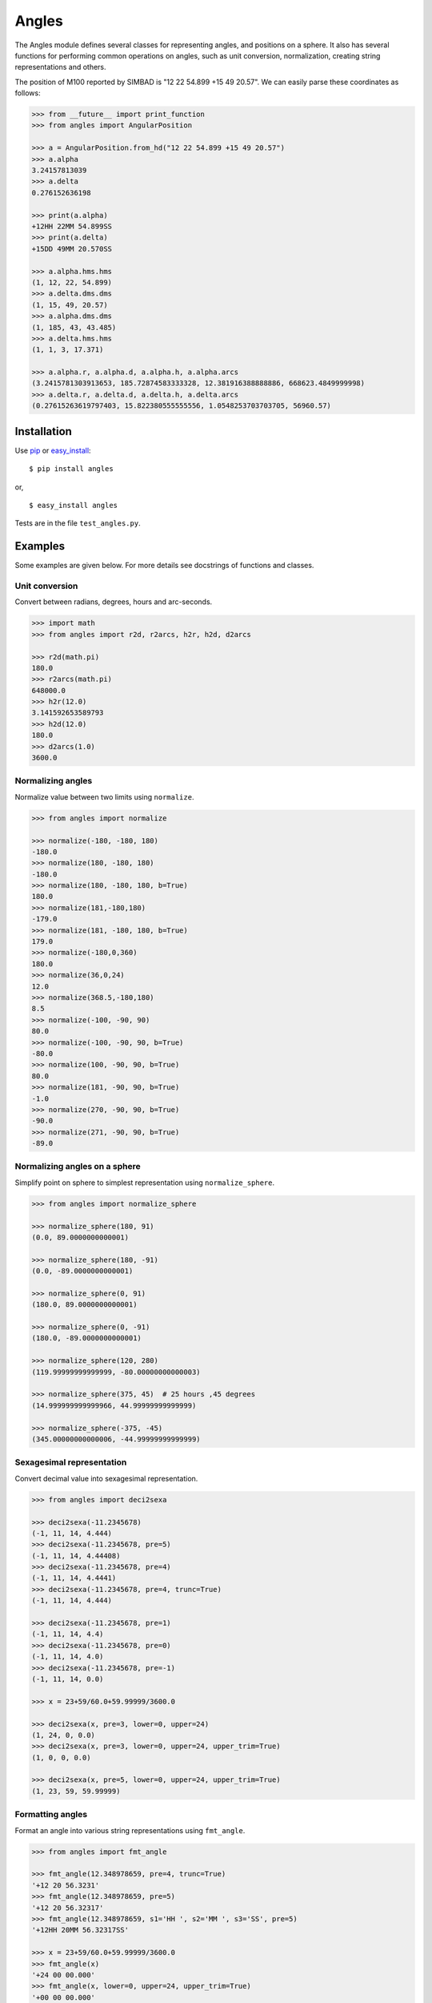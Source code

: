 Angles
======

.. _TPM: http://www.sal.wisc.edu/~jwp/astro/tpm/tpm.html
.. _Jeffrey W. Percival: http://www.sal.wisc.edu/~jwp/
.. _pip: http://pypi.python.org/pypi/pip
.. _easy_install: packages.python.org/distribute/easy_install.html

.. image:: https://travis-ci.org/phn/angles.svg?branch=master
    :target: https://travis-ci.org/phn/angles

The Angles module defines several classes for representing angles, and positions
on a sphere. It also has several functions for performing common operations
on angles, such as unit conversion, normalization, creating string
representations and others.

The position of M100 reported by SIMBAD is "12 22 54.899 +15 49 20.57". We can
easily parse these coordinates as follows:

.. code-block:: python

    >>> from __future__ import print_function    
    >>> from angles import AngularPosition

    >>> a = AngularPosition.from_hd("12 22 54.899 +15 49 20.57")
    >>> a.alpha
    3.24157813039
    >>> a.delta
    0.276152636198

    >>> print(a.alpha)
    +12HH 22MM 54.899SS
    >>> print(a.delta)
    +15DD 49MM 20.570SS

    >>> a.alpha.hms.hms
    (1, 12, 22, 54.899)
    >>> a.delta.dms.dms
    (1, 15, 49, 20.57)
    >>> a.alpha.dms.dms
    (1, 185, 43, 43.485)
    >>> a.delta.hms.hms
    (1, 1, 3, 17.371)

    >>> a.alpha.r, a.alpha.d, a.alpha.h, a.alpha.arcs
    (3.2415781303913653, 185.72874583333328, 12.381916388888886, 668623.4849999998)
    >>> a.delta.r, a.delta.d, a.delta.h, a.delta.arcs
    (0.27615263619797403, 15.822380555555556, 1.0548253703703705, 56960.57)


Installation
------------

Use `pip`_ or `easy_install`_::

  $ pip install angles

or,

::

  $ easy_install angles


Tests are in the file ``test_angles.py``.

Examples
--------

Some examples are given below. For more details see docstrings of functions and
classes.

Unit conversion
~~~~~~~~~~~~~~~

Convert between radians, degrees, hours and arc-seconds.

.. code-block:: python

    >>> import math
    >>> from angles import r2d, r2arcs, h2r, h2d, d2arcs

    >>> r2d(math.pi)
    180.0
    >>> r2arcs(math.pi)
    648000.0
    >>> h2r(12.0)
    3.141592653589793
    >>> h2d(12.0)
    180.0
    >>> d2arcs(1.0)
    3600.0

Normalizing angles
~~~~~~~~~~~~~~~~~~

Normalize value between two limits using ``normalize``.

.. code-block:: python

    >>> from angles import normalize

    >>> normalize(-180, -180, 180)
    -180.0
    >>> normalize(180, -180, 180)
    -180.0
    >>> normalize(180, -180, 180, b=True)
    180.0
    >>> normalize(181,-180,180)
    -179.0
    >>> normalize(181, -180, 180, b=True)
    179.0
    >>> normalize(-180,0,360)
    180.0
    >>> normalize(36,0,24)
    12.0
    >>> normalize(368.5,-180,180)
    8.5
    >>> normalize(-100, -90, 90)
    80.0
    >>> normalize(-100, -90, 90, b=True)
    -80.0
    >>> normalize(100, -90, 90, b=True)
    80.0
    >>> normalize(181, -90, 90, b=True)
    -1.0
    >>> normalize(270, -90, 90, b=True)
    -90.0
    >>> normalize(271, -90, 90, b=True)
    -89.0

Normalizing angles on a sphere
~~~~~~~~~~~~~~~~~~~~~~~~~~~~~~

Simplify point on sphere to simplest representation using ``normalize_sphere``.

.. code-block:: python

    >>> from angles import normalize_sphere

    >>> normalize_sphere(180, 91)
    (0.0, 89.0000000000001)

    >>> normalize_sphere(180, -91)
    (0.0, -89.0000000000001)

    >>> normalize_sphere(0, 91)
    (180.0, 89.0000000000001)

    >>> normalize_sphere(0, -91)
    (180.0, -89.0000000000001)

    >>> normalize_sphere(120, 280)
    (119.99999999999999, -80.00000000000003)

    >>> normalize_sphere(375, 45)  # 25 hours ,45 degrees
    (14.999999999999966, 44.99999999999999)

    >>> normalize_sphere(-375, -45)
    (345.00000000000006, -44.99999999999999)

Sexagesimal representation
~~~~~~~~~~~~~~~~~~~~~~~~~~

Convert decimal value into sexagesimal representation.

.. code-block:: python

    >>> from angles import deci2sexa

    >>> deci2sexa(-11.2345678)
    (-1, 11, 14, 4.444)
    >>> deci2sexa(-11.2345678, pre=5)
    (-1, 11, 14, 4.44408)
    >>> deci2sexa(-11.2345678, pre=4)
    (-1, 11, 14, 4.4441)
    >>> deci2sexa(-11.2345678, pre=4, trunc=True)
    (-1, 11, 14, 4.444)

    >>> deci2sexa(-11.2345678, pre=1)
    (-1, 11, 14, 4.4)
    >>> deci2sexa(-11.2345678, pre=0)
    (-1, 11, 14, 4.0)
    >>> deci2sexa(-11.2345678, pre=-1)
    (-1, 11, 14, 0.0)

    >>> x = 23+59/60.0+59.99999/3600.0
    
    >>> deci2sexa(x, pre=3, lower=0, upper=24)
    (1, 24, 0, 0.0)
    >>> deci2sexa(x, pre=3, lower=0, upper=24, upper_trim=True)
    (1, 0, 0, 0.0)
    
    >>> deci2sexa(x, pre=5, lower=0, upper=24, upper_trim=True)
    (1, 23, 59, 59.99999)

Formatting angles
~~~~~~~~~~~~~~~~~

Format an angle into various string representations using ``fmt_angle``.

.. code-block:: python

    >>> from angles import fmt_angle

    >>> fmt_angle(12.348978659, pre=4, trunc=True)
    '+12 20 56.3231'
    >>> fmt_angle(12.348978659, pre=5)
    '+12 20 56.32317'
    >>> fmt_angle(12.348978659, s1='HH ', s2='MM ', s3='SS', pre=5)
    '+12HH 20MM 56.32317SS'

    >>> x = 23+59/60.0+59.99999/3600.0
    >>> fmt_angle(x)
    '+24 00 00.000'
    >>> fmt_angle(x, lower=0, upper=24, upper_trim=True)
    '+00 00 00.000'
    >>> fmt_angle(x, pre=5)
    '+23 59 59.99999'
    >>> fmt_angle(-x, lower=0, upper=24, upper_trim=True)
    '+00 00 00.000'
    >>> fmt_angle(-x)
    '-24 00 00.000'


Parsing sexagesimal strings
~~~~~~~~~~~~~~~~~~~~~~~~~~~

Parse a sexagesimal number from a string using ``phmsdms``.

.. code-block:: python

    >>> from angles import phmsdms

    >>> phmsdms("12") == {
    ... 'parts': [12.0, None, None],
    ... 'sign': 1,
    ... 'units': 'degrees',
    ... 'vals': [12.0, 0.0, 0.0]
    ... }
    True

    >>> phmsdms("12h") == {
    ... 'parts': [12.0, None, None],
    ... 'sign': 1,
    ... 'units': 'hours',
    ... 'vals': [12.0, 0.0, 0.0]
    ... }
    True

    >>> phmsdms("12d13m14.56") == {
    ... 'parts': [12.0, 13.0, 14.56],
    ... 'sign': 1,
    ... 'units': 'degrees',
    ... 'vals': [12.0, 13.0, 14.56]
    ... }
    True

    >>> phmsdms("12d14.56ss") == {
    ... 'parts': [12.0, None, 14.56],
    ... 'sign': 1,
    ... 'units': 'degrees',
    ... 'vals': [12.0, 0.0, 14.56]
    ... }
    True

    >>> phmsdms("14.56ss") == {
    ... 'parts': [None, None, 14.56],
    ... 'sign': 1,
    ... 'units': 'degrees',
    ... 'vals': [0.0, 0.0, 14.56]
    ... }
    True

    >>> phmsdms("12h13m12.4s") == {
    ... 'parts': [12.0, 13.0, 12.4],
    ... 'sign': 1,
    ... 'units': 'hours',
    ... 'vals': [12.0, 13.0, 12.4]
    ... }
    True

    >>> phmsdms("12:13:12.4s") == {
    ... 'parts': [12.0, 13.0, 12.4],
    ... 'sign': 1,
    ... 'units': 'degrees',
    ...  'vals': [12.0, 13.0, 12.4]
    ... }
    True


Parse string containing angular position
~~~~~~~~~~~~~~~~~~~~~~~~~~~~~~~~~~~~~~~~

Parse coordinates of a point on sphere using ``pposition``.

.. code-block:: python

    >>> from angles import pposition

    >>> ra, de = pposition("12 22 54.899 +15 49 20.57")
    >>> ra
    12.38191638888889
    >>> de
    15.822380555555556

    >>> pposition("12 22 54.899 +15 49 20.57", details=True)  # doctest: +SKIP
    {'y': 15.822380555555556, 
     'x': 12.38191638888889, 
     'numvals': 6, 
     'raw_x': {
        'vals': [12.0, 22.0, 54.899],
        'units': 'degrees', 
        'parts': [12.0, 22.0, 54.899], 
        'sign': 1
      }, 
     'raw_y': {
        'vals': [15.0, 49.0, 20.57], 
        'units': 'degrees', 
        'parts': [15.0, 49.0, 20.57], 
        'sign': 1
      }
    }

Separation angle along a great circle
~~~~~~~~~~~~~~~~~~~~~~~~~~~~~~~~~~~~~

Find angular separation along a great circle using ``sep``. This function
uses vectors to find the angle of separation.

.. code-block:: python

    >>> from angles import r2d, d2r, sep

    >>> r2d(sep(0, 0, 0, d2r(90.0)))
    90.0
    >>> r2d(sep(0, d2r(45.0), 0, d2r(90.0)))
    45.00000000000001
    >>> r2d(sep(0, d2r(-45.0), 0, d2r(90.0)))
    135.0

    >>> r2d(sep(0, d2r(-90.0), 0, d2r(90.0)))
    180.0
    >>> r2d(sep(d2r(45.0), d2r(-90.0), d2r(45.0), d2r(90.0)))
    180.0
    >>> r2d(sep(0, 0, d2r(90.0), 0))
    90.0

    >>> r2d(sep(0, d2r(45.0), d2r(90.0), d2r(45.0)))
    60.00000000000001
    >>> import math
    >>> 90.0 * math.cos(d2r(45.0))  # Distance along latitude circle.
    63.63961030678928

Bearing between two points
~~~~~~~~~~~~~~~~~~~~~~~~~~

Find bearing of one point with respect to another using ``bear``. Like ``sep``
this function uses vectors.

.. code-block:: python

    >>> from angles import bear, r2d, d2r
    >>> bear(0, 0, 0, -d2r(90.0))
    3.141592653589793
    >>> bear(0, -d2r(90.0), 0, 0)
    0.0
    >>> bear(0, -d2r(45.0), 0, 0)
    0.0
    >>> bear(0, -d2r(89.678), 0, 0)
    0.0

    >>> r2d(bear(d2r(45.0), d2r(45.0), d2r(46.0), d2r(45.0)))
    89.64644212193384

    >>> r2d(bear(d2r(45.0), d2r(45.0), d2r(44.0), d2r(45.0)))
    -89.64644212193421


Angle class
~~~~~~~~~~~

Class for representing an angle, conversion between different 
units, generating string representations.

.. code-block:: python

    >>> from __future__ import print_function
    >>> from angles import Angle

    >>> a = Angle(sg="12h34m16.592849219")
    >>> a.r, a.d, a.h, a.arcs  # doctest: +NORMALIZE_WHITESPACE
    (3.291152306055805, 188.56913687174583, 12.571275791449722, 678848.892738285)

    >>> a.hms.sign, a.hms.hh, a.hms.mm, a.hms.ss
    (1, 12, 34, 16.593)
    >>> a.hms.hms
    (1, 12, 34, 16.593)
    >>> a.h
    12.571275791449722

    >>> a.dms.sign, a.dms.dd, a.dms.mm, a.dms.ss
    (1, 188, 34, 8.893)
    >>> a.dms.dms
    (1, 188, 34, 8.893)
    >>> a.d
    188.56913687174583

    >>> print(a.ounit)
    hours
    >>> print(a)
    +12 34 16.593
    >>> a.pre, a.trunc
    (3, False)
    >>> a.pre = 4
    >>> print(a)
    +12 34 16.5928
    >>> a.pre = 3
    >>> a.trunc = True
    >>> print(a)
    +12 34 16.592

    >>> a.ounit = "degrees"
    >>> print(a)
    +188 34 08.892
    >>> a.ounit = "radians"
    >>> print(a)  # doctest: +SKIP
    3.29115230606

    >>> a.ounit = "degrees"
    >>> a.s1 = "DD "
    >>> a.s2 = "MM "
    >>> a.s3 = "SS"
    >>> print(a)
    +188DD 34MM 08.892SS

    >>> a = Angle(r=10)
    >>> a.d, a.h, a.r, a.arcs, a.ounit  # doctest: +NORMALIZE_WHITESPACE
    (572.9577951308232, 38.197186342054884, 10, 2062648.0624709637, 'radians')

    >>> a.d = 10
    >>> a.d, a.h, a.r, a.arcs, a.ounit  # doctest: +NORMALIZE_WHITESPACE
    (10.0, 0.6666666666666666, 0.17453292519943295, 36000.0, 'radians')

    >>> a.dms.mm = 60
    >>> a.d, a.h, a.r, a.arcs, a.ounit  # doctest: +NORMALIZE_WHITESPACE
    (11.0, 0.7333333333333333, 0.19198621771937624, 39600.0, 'radians')

    >>> a.dms.dms = (1, 12, 10, 5.234)
    >>> a.d, a.h, a.r, a.arcs, a.ounit  # doctest: +NORMALIZE_WHITESPACE
    (12.168120555555557, 0.8112080370370371, 0.21237376747404604,
    43805.234000000004, 'radians')

    >>> a.hms.hms = (1, 1, 1, 1)
    >>> a.d, a.h, a.r, a.arcs, a.ounit  # doctest: +NORMALIZE_WHITESPACE
    (15.254166666666668, 1.0169444444444444, 0.2662354329813017,
    54915.00000000001, 'radians')

    >>> print(a)  # doctest: +SKIP
    0.266235432981
    >>> a.ounit = 'hours'
    >>> print(a)
    +01 01 01.000
    >>> a.ounit = 'degrees'
    >>> print(a)
    +15 15 15.000


Class for longitudinal angles
~~~~~~~~~~~~~~~~~~~~~~~~~~~~~

A subclass of ``Angle`` that is normalized to the range ``[0, 24)``, i.e., a
Right Ascension like angle. The ``ounit`` attribute is always "hours".

.. code-block:: python

    >>> from __future__ import print_function
    >>> from angles import AlphaAngle
    
    >>> a = AlphaAngle(d=180.5)
    >>> print(a)
    +12HH 02MM 00.000SS
    >>> a = AlphaAngle(h=12.0)
    >>> print(a)
    +12HH 00MM 00.000SS
    >>> a = AlphaAngle(h=-12.0)

    >>> a = AlphaAngle("12h14m23.4s")
    >>> print(a)
    +12HH 14MM 23.400SS
    >>> a.r, a.d, a.h, a.arcs
    (3.204380873430289, 183.5975, 12.239833333333333, 660951.0)

    >>> a = AlphaAngle(h=12.54678345)
    >>> a.hms.hms
    (1, 12, 32, 48.42)
    >>> a.hms.sign, a.hms.hh, a.hms.mm, a.hms.ss
    (1, 12, 32, 48.42)
    >>> print(a)
    +12HH 32MM 48.420SS
    >>> a.pre = 5
    >>> a.hms.hms
    (1, 12, 32, 48.42042)
    >>> print(a)
    +12HH 32MM 48.42042SS

    >>> a.s1 = " : "
    >>> a.s2 = " : "
    >>> a.s3 = ""
    >>> print(a)
    +12 : 32 : 48.42042

    >>> a.pre = 3
    >>> a.dms.dms
    (1, 188, 12, 6.306)

    >>> a = AlphaAngle(h=25.0)
    >>> print(a)
    +01HH 00MM 00.000SS
    >>> a = AlphaAngle(h=-1.0)
    >>> print(a)
    +23HH 00MM 00.000SS

    >>> a.hms.hh = 23
    >>> a.hms.mm = 59
    >>> a.hms.ss = 59.99999
    >>> a.hms.hms
    (1, 0, 0, 0.0)
    >>> print(a)
    +00HH 00MM 00.000SS
    >>> a.pre = 5
    >>> a.hms.hms
    (1, 23, 59, 59.99999)
    >>> print(a)
    +23HH 59MM 59.99999SS

Class for latitudinal angles
~~~~~~~~~~~~~~~~~~~~~~~~~~~~

A subclass of ``Angle`` that is normalized to the range ``[-90, 90]``, i.e., a
Declination like angle. The ``ounit`` attribute is always "degrees".


.. code-block:: python

    >>> from __future__ import print_function
    >>> from angles import DeltaAngle

    >>> a = DeltaAngle(d=-45.0)
    >>> print(a)
    -45DD 00MM 00.000SS
    >>> a = DeltaAngle(d=180.0)
    >>> print(a)
    +00DD 00MM 00.000SS
    >>> a = DeltaAngle(h=12.0)
    >>> print(a)
    +00DD 00MM 00.000SS
    >>> a = DeltaAngle(sg="91d")
    >>> print(a)
    +89DD 00MM 00.000SS

    >>> a = DeltaAngle("12d23m14.2s")
    >>> print(a)
    +12DD 23MM 14.200SS
    >>> a.r, a.d, a.h, a.arcs
    (0.2161987825813487, 12.387277777777777, 0.8258185185185185, 44594.2)

    >>> a = DeltaAngle(d=12.1987546)
    >>> a.dms.dms
    (1, 12, 11, 55.517)
    >>> a.pre = 5
    >>> a.dms.dms
    (1, 12, 11, 55.51656)
    >>> a.dms.dd, a.dms.mm, a.dms.ss
    (12, 11, 55.51656)
    >>> a.pre = 0
    >>> a.dms.dms
    (1, 12, 11, 56.0)

    >>> a = DeltaAngle(d=12.3459876)
    >>> a.s1 = " : "
    >>> a.s2 = " : "
    >>> a.s3 = ""
    >>> print(a)
    +12 : 20 : 45.555

    >>> a = DeltaAngle(d=-91.0)
    >>> print(a)
    -89DD 00MM 00.000SS
    >>> a = DeltaAngle(d=91.0)
    >>> print(a)
    +89DD 00MM 00.000SS

    >>> a.dms.sign = 1
    >>> a.dms.dd = 89
    >>> a.dms.mm = 59
    >>> a.dms.ss = 59.9999
    >>> a.pre = 3
    >>> print(a)
    +90DD 00MM 00.000SS
    >>> a.pre = 5
    >>> print(a)
    +89DD 59MM 59.99990SS

    >>> a.dms.dms = (1, 0, 0, 0.0)
    >>> a.dms.dd = 89
    >>> a.dms.mm = 60
    >>> a.dms.ss = 60
    >>> a.pre = 3
    >>> print(a)
    +89DD 59MM 00.000SS

Class for points on a unit sphere
~~~~~~~~~~~~~~~~~~~~~~~~~~~~~~~~~

A class for representing a point on a sphere. The input angle values are 
normalized to get the simplest representation of the coordinates of the point.

.. code-block:: python

   >>> from __future__ import print_function
    >>> from angles import AngularPosition, r2d

    >>> a = AngularPosition.from_hd("12 22 54.899 +15 49 20.57")
    >>> print(a)
    +12HH 22MM 54.899SS +15DD 49MM 20.570SS
    >>> a = AngularPosition.from_hd("12dd 22 54.899 +15 49 20.57")
    >>> print(a)
    +00HH 49MM 31.660SS +15DD 49MM 20.570SS
    >>> a = AngularPosition.from_hd("12d 22 54.899 +15 49 20.57")
    >>> print(a)
    +00HH 49MM 31.660SS +15DD 49MM 20.570SS

    >>> a = AngularPosition(alpha=165, delta=-91)  # alpha should flip by 180 degrees
    >>> round(a.alpha.d , 12), round(a.delta.d, 12)
    (345.0, -89.0)

    >>> a.delta.d = -91 # alpha should now do another 180 flip and come back to 165
    >>> round(a.alpha.d, 12), round(a.delta.d, 12)
    (165.0, -89.0)
    
    >>> a.delta.d = 89  # there should be no change in normalized angles
    >>> round(a.alpha.d, 12), round(a.delta.d, 12)
    (165.0, 89.0)
    
    >>> a.alpha.d = -180  # alpha should normalize to 180 delta shouldn't change
    >>> round(a.alpha.d, 12), round(a.delta.d, 12)
    (180.0, 89.0)

    >>> pos1 = AngularPosition(alpha=12.0, delta=90.0)
    >>> pos2 = AngularPosition(alpha=12.0, delta=0.0)
    >>> r2d(pos2.bear(pos1))
    0.0
    >>> r2d(pos1.bear(pos2))
    0.0
    >>> r2d(pos1.sep(pos2))
    90.0
    >>> pos1.alpha.h = 0.0
    >>> pos2.alpha.h = 0.0
    >>> r2d(pos1.sep(pos2))
    90.0
    >>> r2d(pos2.bear(pos1))
    0.0
    >>> r2d(pos1.bear(pos2))
    0.0

Credits
--------

Some of the functions are adapted from the `TPM`_ C library by `Jeffrey
W. Percival`_.

License
-------

Released under BSD; see LICENSE.txt.

For comments and suggestions, email to user `prasanthhn` in the `gmail.com`
domain.

